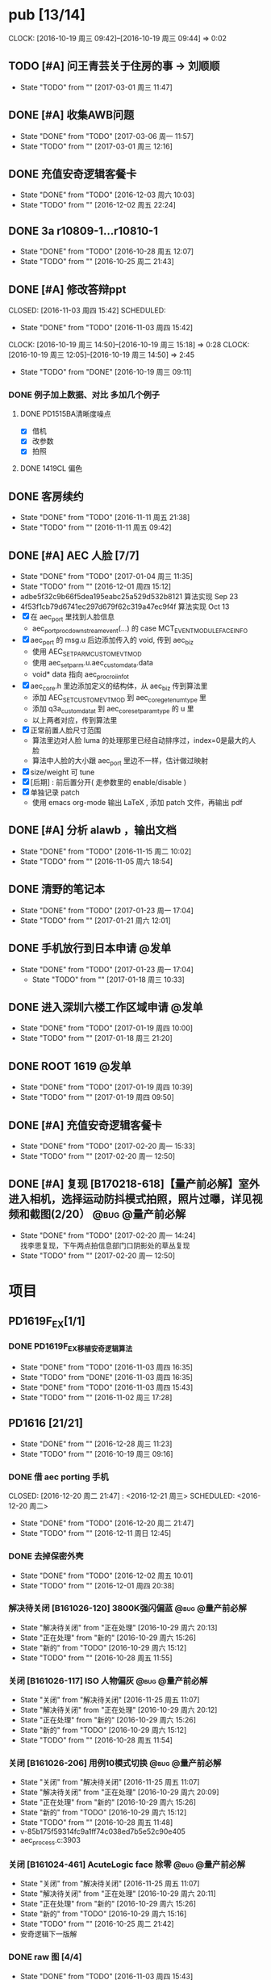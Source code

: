 
#+TAGS: @bug(b)
#+TAGS: @量产前必解(x)
#+TAGS: @发单(f)
#+TODO: TODO(t@/!) 新的(1@/!) 正在处理(2@/!) 重新打开(3@/!) 延后处理(4@/!) | DONE(d@/!) 解决待关闭(5@/!) 不做处理(6@/!) 退回(7@/!) 关闭(8@/!) 转给他人(9@/!)


* pub [13/14]
  SCHEDULED: <2016-10-19 周三>
  CLOCK: [2016-10-19 周三 09:42]--[2016-10-19 周三 09:44] =>  0:02
** TODO [#A] 问王青芸关于住房的事 -> 刘顺顺
   SCHEDULED: <2017-03-01 周三>
   - State "TODO"       from ""           [2017-03-01 周三 11:47]
** DONE [#A] 收集AWB问题
   CLOSED: [2017-03-06 周一 11:57] SCHEDULED: <2017-03-01 周三>
   - State "DONE"       from "TODO"       [2017-03-06 周一 11:57]
   - State "TODO"       from ""           [2017-03-01 周三 12:16]
** DONE 充值安奇逻辑客餐卡
   CLOSED: [2016-12-03 周六 10:03] DEADLINE: <2016-12-05 周一> SCHEDULED: <2016-12-03 周六>
   - State "DONE"       from "TODO"       [2016-12-03 周六 10:03]
   - State "TODO"       from ""           [2016-12-02 周五 22:24]
** DONE 3a r10809-1...r10810-1
   CLOSED: [2016-10-28 周五 12:07]
   - State "DONE"       from "TODO"       [2016-10-28 周五 12:07]
   - State "TODO"       from ""           [2016-10-25 周二 21:43]
** DONE [#A] 修改答辩ppt
   CLOSED: [2016-11-03 周四 15:42] SCHEDULED: 
   - State "DONE"       from "TODO"       [2016-11-03 周四 15:42]
   CLOCK: [2016-10-19 周三 14:50]--[2016-10-19 周三 15:18] =>  0:28
   CLOCK: [2016-10-19 周三 12:05]--[2016-10-19 周三 14:50] =>  2:45
   - State "TODO"       from "DONE"       [2016-10-19 周三 09:11]
*** DONE 例子加上数据、对比   多加几个例子
**** DONE PD1515BA清晰度噪点
 - [X] 借机
 - [X] 改参数
 - [X] 拍照
**** DONE 1419CL 偏色

** DONE 客房续约
   CLOSED: [2016-11-11 周五 21:38] SCHEDULED: <2016-11-11 周五>
   - State "DONE"       from "TODO"       [2016-11-11 周五 21:38]
   - State "TODO"       from ""           [2016-11-11 周五 09:42]
** DONE [#A] AEC 人脸 [7/7]
   CLOSED: [2017-01-04 周三 11:35] DEADLINE: <2016-12-15 周四>
   - State "DONE"       from "TODO"       [2017-01-04 周三 11:35]
   - State "TODO"       from ""           [2016-12-01 周四 15:12]
   - adbe5f32c9b66f5dea195eabc25a529d532b8121 算法实现 Sep 23
   - 4f53f1cb79d6741ec297d679f62c319a47ec9f4f 算法实现 Oct 13
   - [X] 在 aec_port 里找到人脸信息
     - aec_port_proc_downstream_event(...) 的 case MCT_EVENT_MODULE_FACE_INFO
   - [X] aec_port 的 msg.u 后边添加传入的 void, 传到 aec_biz
     - 使用 AEC_SET_PARM_CUSTOM_EVT_MOD
     - 使用 aec_set_parm.u.aec_custom_data.data
     - void* data 指向 aec_proc_roi_info_t
   - [X] aec_core.h 里边添加定义的结构体，从 aec_biz 传到算法里
     - 添加 AEC_SET_CUSTOM_EVT_MOD 到 aec_core_get_enum_type 里
     - 添加 q3a_custom_data_t 到 aec_core_set_param_type 的 u 里
     - 以上两者对应，传到算法里
   - [X] 正常前置人脸尺寸范围
     - 算法里边对人脸 luma 的处理那里已经自动排序过，index=0是最大的人脸
     - 算法中人脸的大小跟 aec_port 里边不一样，估计做过映射
   - [X] size/weight 可 tune
   - [X] [后期] : 前后置分开( 走参数里的 enable/disable )
   - [X] 单独记录 patch
     - 使用 emacs org-mode 输出 LaTeX , 添加 patch 文件，再输出 pdf 

** DONE [#A] 分析 alawb ，输出文档
   CLOSED: [2016-11-15 周二 10:02] DEADLINE: <2016-11-12 周六>
   - State "DONE"       from "TODO"       [2016-11-15 周二 10:02]
   - State "TODO"       from ""           [2016-11-05 周六 18:54]
** DONE 清野的笔记本
   CLOSED: [2017-01-23 周一 17:04] SCHEDULED: [2017-01-21 周六]
   - State "DONE"       from "TODO"       [2017-01-23 周一 17:04]
   - State "TODO"       from ""           [2017-01-21 周六 12:01]
** DONE 手机放行到日本申请                                              :@发单:
   CLOSED: [2017-01-23 周一 17:04] SCHEDULED: [2017-01-19 周四]
   - State "DONE"       from "TODO"       [2017-01-23 周一 17:04]
    - State "TODO"       from ""           [2017-01-18 周三 10:33]
** DONE 进入深圳六楼工作区域申请                                        :@发单:
   CLOSED: [2017-01-19 周四 10:00] SCHEDULED: [2017-01-19 周四]
   - State "DONE"       from "TODO"       [2017-01-19 周四 10:00]
   - State "TODO"       from ""           [2017-01-18 周三 21:20]
** DONE ROOT 1619                                                       :@发单:
   CLOSED: [2017-01-19 周四 10:39] SCHEDULED: [2017-01-19 周四]
   - State "DONE"       from "TODO"       [2017-01-19 周四 10:39]
   - State "TODO"       from ""           [2017-01-19 周四 09:50]
** DONE [#A] 充值安奇逻辑客餐卡
   CLOSED: [2017-02-20 周一 15:33] SCHEDULED: <2017-02-20 周一>
   - State "DONE"       from "TODO"       [2017-02-20 周一 15:33]
   - State "TODO"       from ""           [2017-02-20 周一 12:50]
** DONE [#A] 复现 [B170218-618]【量产前必解】室外进入相机，选择运动防抖模式拍照，照片过曝，详见视频和截图(2/20） :@bug:@量产前必解:
   CLOSED: [2017-02-20 周一 14:24] SCHEDULED: <2017-02-20 周一>
   - State "DONE"       from "TODO"       [2017-02-20 周一 14:24] \\
     找李思复现，下午两点拍信息部门口阴影处的草丛复现
   - State "TODO"       from ""           [2017-02-20 周一 12:50]
     
* 项目
** PD1619F_EX[1/1]
*** DONE PD1619F_EX移植安奇逻辑算法
    CLOSED: [2016-11-03 周四 16:35] SCHEDULED: <2016-11-03 周四>
    - State "DONE"       from "TODO"       [2016-11-03 周四 16:35]
    - State "TODO"       from "DONE"       [2016-11-03 周四 16:35]
    - State "DONE"       from "TODO"       [2016-11-03 周四 15:43]
    - State "TODO"       from ""           [2016-11-02 周三 17:28]

** PD1616 [21/21] 
   CLOSED: [2016-12-28 周三 11:23] SCHEDULED: [2016-10-31 周一]
   - State "DONE"       from ""           [2016-12-28 周三 11:23]
   - State "TODO"       from ""           [2016-10-19 周三 09:16]

*** DONE 借 aec porting 手机
    CLOSED: [2016-12-20 周二 21:47] : <2016-12-21 周三> SCHEDULED: <2016-12-20 周二>
    - State "DONE"       from "TODO"       [2016-12-20 周二 21:47]
    - State "TODO"       from ""           [2016-12-11 周日 12:45]
*** DONE 去掉保密外壳
    CLOSED: [2016-12-02 周五 10:01] DEADLINE: <2016-12-02 周五>
    - State "DONE"       from "TODO"       [2016-12-02 周五 10:01]
    - State "TODO"       from ""           [2016-12-01 周四 20:38]
*** 解决待关闭 [B161026-120] 3800K强闪偏蓝                      :@bug:@量产前必解:
    CLOSED: [2016-10-29 周六 20:13] DEADLINE: <2016-10-29 周六>
    - State "解决待关闭" from "正在处理"   [2016-10-29 周六 20:13]
    - State "正在处理"   from "新的"       [2016-10-29 周六 15:26]
    - State "新的"       from "TODO"       [2016-10-29 周六 15:12]
    - State "TODO"       from ""           [2016-10-28 周五 11:55]
*** 关闭 [B161026-117] ISO 人物偏灰                             :@bug:@量产前必解:
    CLOSED: [2016-10-29 周六 20:12] DEADLINE: <2016-10-29 周六>
    - State "关闭"       from "解决待关闭" [2016-11-25 周五 11:07]
    - State "解决待关闭" from "正在处理"   [2016-10-29 周六 20:12]
    - State "正在处理"   from "新的"       [2016-10-29 周六 15:26]
    - State "新的"       from "TODO"       [2016-10-29 周六 15:12]
    - State "TODO"       from ""           [2016-10-28 周五 11:54]
*** 关闭 [B161026-206] 用例10模式切换                           :@bug:@量产前必解:
    CLOSED: [2016-10-29 周六 20:09] DEADLINE: <2016-10-29 周六>
    - State "关闭"       from "解决待关闭" [2016-11-25 周五 11:07]
    - State "解决待关闭" from "正在处理"   [2016-10-29 周六 20:09]
    - State "正在处理"   from "新的"       [2016-10-29 周六 15:26]
    - State "新的"       from "TODO"       [2016-10-29 周六 15:12]
    - State "TODO"       from ""           [2016-10-28 周五 11:48]
    - v-85b175f59314fc9a1ff74c038ed7b5e52c90e405
    - aec_process.c:3903
*** 关闭 [B161024-461] AcuteLogic face 除零                     :@bug:@量产前必解:
    CLOSED: [2016-10-29 周六 20:11] DEADLINE: <2016-10-29 周六>
    - State "关闭"       from "解决待关闭" [2016-11-25 周五 11:07]
    - State "解决待关闭" from "正在处理"   [2016-10-29 周六 20:11]
    - State "正在处理"   from "新的"       [2016-10-29 周六 15:26]
    - State "新的"       from "TODO"       [2016-10-29 周六 15:16]
    - State "TODO"       from ""           [2016-10-25 周二 21:42]
    - 安奇逻辑下一版解
*** DONE raw 图 [4/4]
    CLOSED: [2016-11-03 周四 15:43] DEADLINE: <2016-10-20 周四>
    - State "DONE"       from "TODO"       [2016-11-03 周四 15:43] \\
      高通建议方式是选最亮的点
      安奇逻辑使用的是中心区域
    - State "TODO"       from ""           [2016-10-19 周三 16:56]
    - [X] 提供图片
    - [X] 提供数据
    - [X] 计算逻辑
      - 看不懂
    - [X] 模组厂重新提供 DLL
      - 已调用
*** 不做处理 [B161018-700] AcuteLogic segment fault                    :@bug:
    CLOSED: [2016-10-20 周四 17:20] SCHEDULED: <2016-10-20 周四>
    - State "不做处理"   from "DONE"       [2016-10-29 周六 15:17]
    - State "DONE"       from "TODO"       [2016-10-20 周四 17:20] \\
      安奇逻辑分析为 log 太多导致
      关掉 log 即可
      于是不作处理
    - State "TODO"       from ""           [2016-10-19 周三 10:17]
      已发送邮件给安奇逻辑
*** DONE 把保密外壳的螺钉装上
*** DONE 拷10.15~10.17的照片
*** DONE 王永国，明度xxxx
 - [X] 图片偏暗，问潘陈军
*** DONE very_limit -> 旷伟 （给到模组和手机）[6/6]
 - [X] 室外（上下午都可以，不要晚上）
 - [X] 室内（办公室）
 - [X] 模拟kfc
 - [X] 灯箱标准光源（色卡）
 - [X] 已发单
 - [X] 拷贝图片给安奇逻辑
*** DONE 和安奇逻辑沟通 [2/2]
 - [X] 问题点图片是没图片，还是不清楚图片里边是什么问题
   - 没有图片
   - 不知道图片的问题是什么
 - [X] 录像的找小刚提供
*** DONE otp 偏差 [4/4]
 - [X] 问安奇逻辑能否关掉
   - 已提供库文件
 - [X] 借机复现
 - [X] 对比效果
 - [X] 讨论对策
   - 如果A光源可靠，不作处理
   - 如果A光源不可靠，使用一点校准替换之前使用的二点校准
*** DONE otp管控范围之外（模组厂管控之内）[3/3]
 - [X] 和安奇逻辑确认验证方法
   - 需要提供模组拍 raw 图片确认是否在算法逻辑之内
 - [X] 问程传波拿到模组
   - 已经给潘陈军了
 - [X] 问潘陈军拿到模组
 - 已找到偏差最大的模组（7#）并交给安奇逻辑
*** DONE 修改宏控 : 和1616相关的地方都加上 "PD1624"
*** DONE awb bug 解决时间（按场景分）[2/2]
 - [X] 对比两份bug，给到金杰
 - [X] 要求按场景，给出解决时间
*** DONE 找旷伟安排 2016.10.11( 明天 ) 日出 ( 偏蓝 ) [3/3]
 - [X] 发单
 - [X] 刷机
 - [X] push 库文件并验证 exif 信息
*** 关闭 [B161009-455] 手动白平衡 2300K [4/4]                          :@bug:
    - State "关闭"       from "DONE"       [2016-10-29 周六 15:18]
 - [X] 刷机
 - [X] 验证
 - 转给杨涛看
 - 已告知求明，杨涛
 - 已告知安奇逻辑
 - [X] set_parm_whitebalance 不应该被调用到 
 - [X] 处理不了，交给安奇逻辑
   - 已做兼容
*** 关闭 [B160930-465] log管控 [2/2]                                   :@bug:
    - State "关闭"       from "DONE"       [2016-10-29 周六 15:18]
 - [X] 刷机
 - [X] 验证
 - 下一版设成自动关闭
*** 关闭 [B161011-671] 调节曝光补偿                                    :@bug:
    - State "关闭"       from "解决待关闭" [2016-11-25 周五 11:05]
    - State "解决待关闭" from "DONE"       [2016-10-29 周六 15:19]
 - 同 B161010-854 已做规避

** PD1616LG4 [2/2] 
*** 关闭 [B160922-269] 像面色彩均匀度 [1/1]                            :@bug:
    - State "关闭"       from "DONE"       [2016-10-29 周六 15:19]
 - [X] 用最新每日编译试试看 shading 问题
   - 还是有 shading 问题
 - [X] 确认算法库是否调用到专用的
   - 调用到了
 - [X] 改 meshrolloff 试试
   - 有用
 - [X] 问陈军怎么解: LG4 不用这个功能 还是找问题出在哪
   - 陈军 : LG4 改成不用
 - [X] 提供 meshrolloff 的版本
 - [X] 提供 f3 版本 + no_meshrolloff 给廖秒干
   - 进入相机方式不同颜色差异很大
**** 关闭 两套参数接口 [4/4]
     - State "关闭"       from "DONE"       [2016-10-29 周六 15:19]
 - [X] 拟制方案
   项目宏控
 - [X] 发邮件确认
   + 标准
   + 接口事宜
   + 例子图片
 - [X] 提供无法开机的log
 - [X] 换成读取系统属性
*** 关闭 [B161010-854] 调节曝光补偿 [4/4]                              :@bug:
    - State "关闭"       from "DONE"       [2016-10-29 周六 15:19]
 - [X] 刷机
 - [X] 验证
   - 验证不出来，转给求明
 - [X] 求明:3a段错误
 - [X] 祥玉:加规避

** PD1619 [11/11] 
   CLOSED: [2016-12-28 周三 11:23] SCHEDULED: [2016-12-02 周五]
   - State "DONE"       from ""           [2016-12-28 周三 11:23]
   - State "TODO"       from ""           [2016-10-19 周三 09:16]
*** DONE 和品质看闪光灯偏色的问题
    CLOSED: [2016-12-13 周二 16:58] SCHEDULED: <2016-12-11 周日>g
    - State "DONE"       from "TODO"       [2016-12-13 周二 16:58]
    - State "TODO"       from ""           [2016-12-11 周日 12:46]
*** 关闭 [B161023-299] ev_extend                                       :@bug:
    CLOSED: [2016-10-29 周六 15:16]
    - State "关闭"       from "解决待关闭" [2016-10-31 周一 11:36]
    - State "解决待关闭" from "TODO"       [2016-10-29 周六 15:16]
    - State "TODO"       from ""           [2016-10-28 周五 12:03]
*** 关闭 [B161023-233] HDR 偏蓝                                        :@bug:
    CLOSED: [2016-10-29 周六 20:16]
    - State "关闭"       from "解决待关闭" [2016-11-25 周五 11:05]
    - State "解决待关闭" from "正在处理"   [2016-10-29 周六 20:16]
    - State "正在处理"   from "TODO"       [2016-10-29 周六 15:15]
    - State "TODO"       from ""           [2016-10-28 周五 12:01]
    - 安奇逻辑下一版解
*** DONE 寄1617、1619回去给永富
    CLOSED: [2016-10-25 周二 09:19]
    - State "DONE"       from "TODO"       [2016-10-25 周二 09:19]
    - State "TODO"       from ""           [2016-10-24 周一 17:50]
*** DONE 新机器发放行单
    CLOSED: [2016-10-24 周一 22:46]
    - State "DONE"       from "TODO"       [2016-10-24 周一 22:46]
    - State "TODO"       from ""           [2016-10-24 周一 10:06]
*** DONE 拆机换 golden
    CLOSED: [2016-10-24 周一 17:50]
    - State "DONE"       from "TODO"       [2016-10-24 周一 17:50]
    - State "TODO"       from ""           [2016-10-24 周一 10:06]
*** DONE 给海叔编个库 
*** DONE 添加76pro的代码 
*** DONE 寄往日本的 golden 手机状态
    PD1617_A_A09.30.07
*** DONE porting checklist [11/11]
   - [X] 验证、添加项目宏控
   - [X]  区分前后置
   - [X]  device-vendor.mk
   - [X]  工模使用q3a
   - [X]  prebuilt_HY11
   - [X]  调用 ext_lib
   - [X]  roi&face
   - [X]  aec_param
   - [X]  otp->wbc
   - [X]  led calibration
   - [X]  mcas
*** DONE 2016.10.10 给出 golden

** PD1619LG4 [1/1]
   CLOSED: [2016-12-28 周三 11:23] SCHEDULED: [2016-12-02 周五]
   - State "DONE"       from ""           [2016-12-28 周三 11:23]

*** 关闭 [B161124-678] MWB 效果反了 [0/1]                       :@bug:@量产前必解:
    CLOSED: [2016-12-02 周五 19:18] SCHEDULED: <2016-12-01 周四>
    - State "关闭"       from "解决待关闭" [2016-12-12 周一 14:43]
    - State "解决待关闭" from "正在处理"   [2016-12-02 周五 19:18]
    - State "正在处理"   from ""           [2016-12-01 周四 15:11]
    - [ ] 确认品质接受后发出变更邮件

** PD1621 [1/1] 
*** 关闭 [B161018-885] 用例13滤镜                               :@bug:@量产前必解:
    CLOSED: [2016-10-29 周六 20:25] DEADLINE: <2016-10-29 周六>
    - State "关闭"       from "解决待关闭" [2016-11-25 周五 11:05]
    - State "解决待关闭" from "正在处理"   [2016-10-29 周六 20:25]
    - State "正在处理"   from "TODO"       [2016-10-29 周六 15:11]
    - State "TODO"       from ""           [2016-10-28 周五 11:46]
    - aec_process.c:1983
** TD1605(8917) [1/1]
*** 不做处理 [B161019-587] ev_range                                    :@bug:
    CLOSED: [2016-10-29 周六 15:01]
    - State "不做处理"   from "转给他人"   [2016-11-25 周五 11:04]
    - State "转给他人"   from "解决待关闭" [2016-10-29 周六 15:21] \\
      低端平台不维护3a代码
      转给求明
      给高通提case
    - State "解决待关闭" from "DONE"       [2016-10-29 周六 15:10]
    - State "DONE"       from "TODO"       [2016-10-29 周六 15:01]
    - State "TODO"       from ""           [2016-10-28 周五 12:06]
** PD1635 [13/17]
*** DONE 提供后置闪光灯 data sheet -> 丘志平
    CLOSED: [2017-03-06 周一 11:47] SCHEDULED: <2017-03-04 周六>
    - State "DONE"       from "TODO"       [2017-03-06 周一 11:47]
    - State "TODO"       from ""           [2017-03-04 周六 16:51]
*** TODO 前置第一版问题点 [2/5]
    - State "TODO"       from ""           [2017-02-18 周六 11:11]
**** 解决待关闭 [B170220-245]前置：各场景基础及美颜拍照，整体偏黄绿    :@bug:
     CLOSED: [2017-03-06 周一 16:26] SCHEDULED: <2017-02-18 周六> 
     - State "解决待关闭" from "TODO"       [2017-03-06 周一 16:26]
     - State "TODO"       from ""           [2017-02-18 周六 11:12]
**** 正在处理 [B170220-264]前置：办公室环境基础及美颜拍照golden/limit 一致性——办公室环境 golden（7）limit（7） :@bug:
     SCHEDULED: <2017-02-18 周六> 
     - State "正在处理"   from "TODO"       [2017-03-06 周一 16:28]
     - State "TODO"       from ""           [2017-02-18 周六 11:12]
**** 正在处理 [B170220-280]前置：上下唇色色彩差异大——单色背景人物、灯室人物、烛光人物、室外美颜人物 :@bug:
     SCHEDULED: <2017-02-18 周六> 
     - State "正在处理"   from "TODO"       [2017-03-06 周一 16:28]
     - State "TODO"       from ""           [2017-02-18 周六 11:12]
**** 正在处理 [B170220-283]前置：中低色温人脸色块明显，肤色均匀性差——对应烛光、灯室、模拟KFC、KFC等场景 :@bug:
     SCHEDULED: <2017-02-18 周六> 
     - State "正在处理"   from "TODO"       [2017-03-06 周一 16:28]
     - State "TODO"       from ""           [2017-02-18 周六 11:13]
**** 解决待关闭 [B170220-299]前置：模拟卖场/卖场（高色温场景），人脸色块明显 :@bug:
     CLOSED: [2017-03-06 周一 16:25] SCHEDULED: <2017-02-18 周六> 
     - State "解决待关闭" from "TODO"       [2017-03-06 周一 16:25]
     - State "TODO"       from ""           [2017-02-18 周六 11:13]
*** DONE 确认dsp合成前后raw的差异
    CLOSED: [2017-02-21 周二 15:57] SCHEDULED: <2017-02-18 周六>
    - State "DONE"       from "TODO"       [2017-02-21 周二 15:57] \\
      4张 ais 6张优选 不出raw退出再进
    - State "TODO"       from ""           [2017-02-21 周二 09:40]
*** TODO 提供前置偏差大的 limit 模组
    SCHEDULED: <2017-02-20 周一>
    - State "TODO"       from ""           [2017-02-20 周一 12:17]
*** DONE [#A] 优化 hal 调用 mcas 的代码
    CLOSED: [2017-03-03 周五 14:59] SCHEDULED: <2017-03-01 周三>
    - State "DONE"       from "TODO"       [2017-03-03 周五 14:59]
    - State "TODO"       from ""           [2017-03-01 周三 11:55]
*** DONE 借 1635 golden 屏( 黄秋霞 ) 和 1616
    CLOSED: [2017-03-02 周四 10:06] SCHEDULED: <2017-03-02 周四>
    - State "DONE"       from "TODO"       [2017-03-02 周四 10:06]
    - State "TODO"       from ""           [2017-03-01 周三 21:51]
*** DONE [#A] porting mm-camera -> 找赵工确认效果
    CLOSED: [2017-02-28 周二 16:07] SCHEDULED: <2017-02-28 周二>
    - State "DONE"       from "TODO"       [2017-02-28 周二 16:07]
    - State "TODO"       from ""           [2017-02-28 周二 12:10]
*** DONE [#A] porting prebuilt_HY11
    CLOSED: [2017-02-28 周二 16:15] SCHEDULED: <2017-02-28 周二>
    - State "DONE"       from "TODO"       [2017-02-28 周二 16:15]
    - State "TODO"       from ""           [2017-02-28 周二 12:10]
*** DONE [#A] porting device.mk
    CLOSED: [2017-02-28 周二 16:20] SCHEDULED: <2017-02-28 周二>
    - State "DONE"       from "TODO"       [2017-02-28 周二 16:20]
    - State "TODO"       from ""           [2017-02-28 周二 12:10]
*** DONE [#A] porting hardware -> 找赵工确认效果
    CLOSED: [2017-02-28 周二 16:07] SCHEDULED: <2017-02-28 周二>
    - State "DONE"       from "TODO"       [2017-02-28 周二 16:07]
    - State "TODO"       from ""           [2017-02-28 周二 12:10]
*** DONE [#A] porting 前置兼容
    CLOSED: [2017-02-28 周二 16:07] SCHEDULED: <2017-02-28 周二>
    - State "DONE"       from "TODO"       [2017-02-28 周二 16:07]
    - State "TODO"       from ""           [2017-02-28 周二 12:10]
*** TODO 前置补光灯校准通路
    SCHEDULED: <2017-02-28 周二>
    - State "TODO"       from ""           [2017-02-28 周二 10:25]
*** TODO 提供后置偏差大的 limit 模组
    SCHEDULED: <2017-02-20 周一>
    - State "TODO"       from ""           [2017-02-20 周一 12:17]
*** DONE 1619 后置 拍 raw 数量问题 0/1/4/6
    CLOSED: [2017-02-22 周三 10:01] SCHEDULED: <2017-02-18 周六>
    - State "DONE"       from "TODO"       [2017-02-22 周三 10:01] \\
      0 - 退出再进重拍
      1 - 正常
      4 - 跑到了AIS里边
      6 - 没有关闭优选功能
    - State "TODO"       from ""           [2017-02-20 周一 12:19]
*** DONE [#A] 1619 前置亮环境不能拍 raw -> remosaic 导致
    CLOSED: [2017-02-20 周一 14:23] SCHEDULED: <2017-02-20 周一>
    - State "DONE"       from "TODO"       [2017-02-20 周一 14:23]
    - State "TODO"       from ""           [2017-02-20 周一 12:46]
    - 关闭方法 adb shell setprop camera.upscale 1
*** DONE 1635 前置 otp 数据 -> 李兵
    CLOSED: [2017-02-21 周二 15:58] SCHEDULED: <2017-02-20 周一>
    - State "DONE"       from "TODO"       [2017-02-21 周二 15:58]
    - State "TODO"       from ""           [2017-02-20 周一 12:47]
*** DONE 1635 后置 otp 数据 -> 赖有攀
    CLOSED: [2017-02-21 周二 15:58] SCHEDULED: <2017-02-20 周一>
    - State "DONE"       from "TODO"       [2017-02-21 周二 15:58]
    - State "TODO"       from ""           [2017-02-20 周一 12:48]

* DONE [#A] [2017-01-18 周三]-[2017-01-26 周四]出差长安
  CLOSED: [2017-01-18 周三 21:16]
** DONE 进入品质三楼申请                                                :@发单:
   CLOSED: [2017-01-18 周三 11:01] SCHEDULED: [2017-01-18 周三]
   - State "DONE"       from "TODO"       [2017-01-18 周三 11:01]
    - State "TODO"       from ""           [2017-01-18 周三 10:33]
    : 时间 [2017-01-19 周四]
    : 金杰 清野
** DONE 电脑带回深圳放行申请                                            :@发单:
   CLOSED: [2017-01-18 周三 21:19] SCHEDULED: [2017-01-19 周四]
   - State "DONE"       from "TODO"       [2017-01-18 周三 21:19]
    - State "TODO"       from ""           [2017-01-18 周三 10:33]
** DONE 记得带回去的 [5/5] 
   CLOSED: [2017-01-18 周三 21:19] SCHEDULED: [2017-01-20 周五]
   - State "DONE"       from "TODO"       [2017-01-18 周三 21:19]
  - State "TODO"       from ""           [2017-01-18 周三 10:20]
  - [X] 充电头
  - [X] 数据线(安卓x1 苹果x1)
  - [X] 耳机
  - [X] 彭作(刘练)电脑
  - [X] PD1619(费勇超)x2





* DONE 出差长安记得带回去的 [6/6]
  CLOSED: [2016-12-28 周三 21:43] SCHEDULED: <2016-10-16 周日>
  - State "DONE"       from ""           [2016-12-28 周三 21:43]
 - [X] 台式机 x1
 - [X] 插板 x1
 - [X] 充电头 x1
 - [X] 数据线 x2 （康丽 x1 ）
 - [X] PD1415D PD1415BA
 - [X] 三脚架

